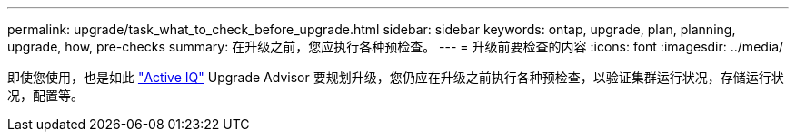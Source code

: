 ---
permalink: upgrade/task_what_to_check_before_upgrade.html 
sidebar: sidebar 
keywords: ontap, upgrade, plan, planning, upgrade, how, pre-checks 
summary: 在升级之前，您应执行各种预检查。 
---
= 升级前要检查的内容
:icons: font
:imagesdir: ../media/


[role="lead"]
即使您使用，也是如此 link:https://aiq.netapp.com/["Active IQ"] Upgrade Advisor 要规划升级，您仍应在升级之前执行各种预检查，以验证集群运行状况，存储运行状况，配置等。
